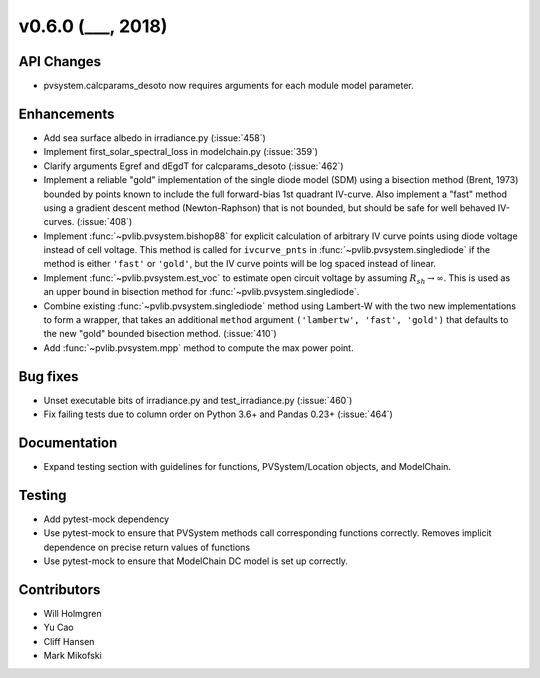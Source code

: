 .. _whatsnew_0600:

v0.6.0 (___, 2018)
---------------------

API Changes
~~~~~~~~~~~
* pvsystem.calcparams_desoto now requires arguments for each module model parameter.


Enhancements
~~~~~~~~~~~~
* Add sea surface albedo in irradiance.py (:issue:`458`)
* Implement first_solar_spectral_loss in modelchain.py (:issue:`359`)
* Clarify arguments Egref and dEgdT for calcparams_desoto (:issue:`462`)
* Implement a reliable "gold" implementation of the single diode model (SDM)
  using a bisection method (Brent, 1973) bounded by points known to include the
  full forward-bias 1st quadrant IV-curve. Also implement a "fast" method using
  a gradient descent method (Newton-Raphson) that is not bounded, but should be
  safe for well behaved IV-curves. (:issue:`408`)
* Implement :func:`~pvlib.pvsystem.bishop88` for explicit calculation of
  arbitrary IV curve points using diode voltage instead of cell voltage. This
  method is called for ``ivcurve_pnts`` in :func:`~pvlib.pvsystem.singlediode`
  if the method is either ``'fast'`` or ``'gold'``, but the IV curve points will
  be log spaced instead of linear.
* Implement :func:`~pvlib.pvsystem.est_voc` to estimate open circuit voltage by
  assuming :math:`R_{sh} \to \infty`. This is used as an upper bound in
  bisection method for :func:`~pvlib.pvsystem.singlediode`.
* Combine existing :func:`~pvlib.pvsystem.singlediode` method using Lambert-W
  with the two new implementations to form a wrapper, that takes an additional
  ``method`` argument ``('lambertw', 'fast', 'gold')`` that defaults to the new
  "gold" bounded bisection method. (:issue:`410`)
* Add :func:`~pvlib.pvsystem.mpp` method to compute the max power point.


Bug fixes
~~~~~~~~~
* Unset executable bits of irradiance.py and test_irradiance.py (:issue:`460`)
* Fix failing tests due to column order on Python 3.6+ and Pandas 0.23+
  (:issue:`464`)


Documentation
~~~~~~~~~~~~~
* Expand testing section with guidelines for functions, PVSystem/Location
  objects, and ModelChain.


Testing
~~~~~~~
* Add pytest-mock dependency
* Use pytest-mock to ensure that PVSystem methods call corresponding functions
  correctly. Removes implicit dependence on precise return values of functions
* Use pytest-mock to ensure that ModelChain DC model is set up correctly.


Contributors
~~~~~~~~~~~~
* Will Holmgren
* Yu Cao
* Cliff Hansen
* Mark Mikofski
